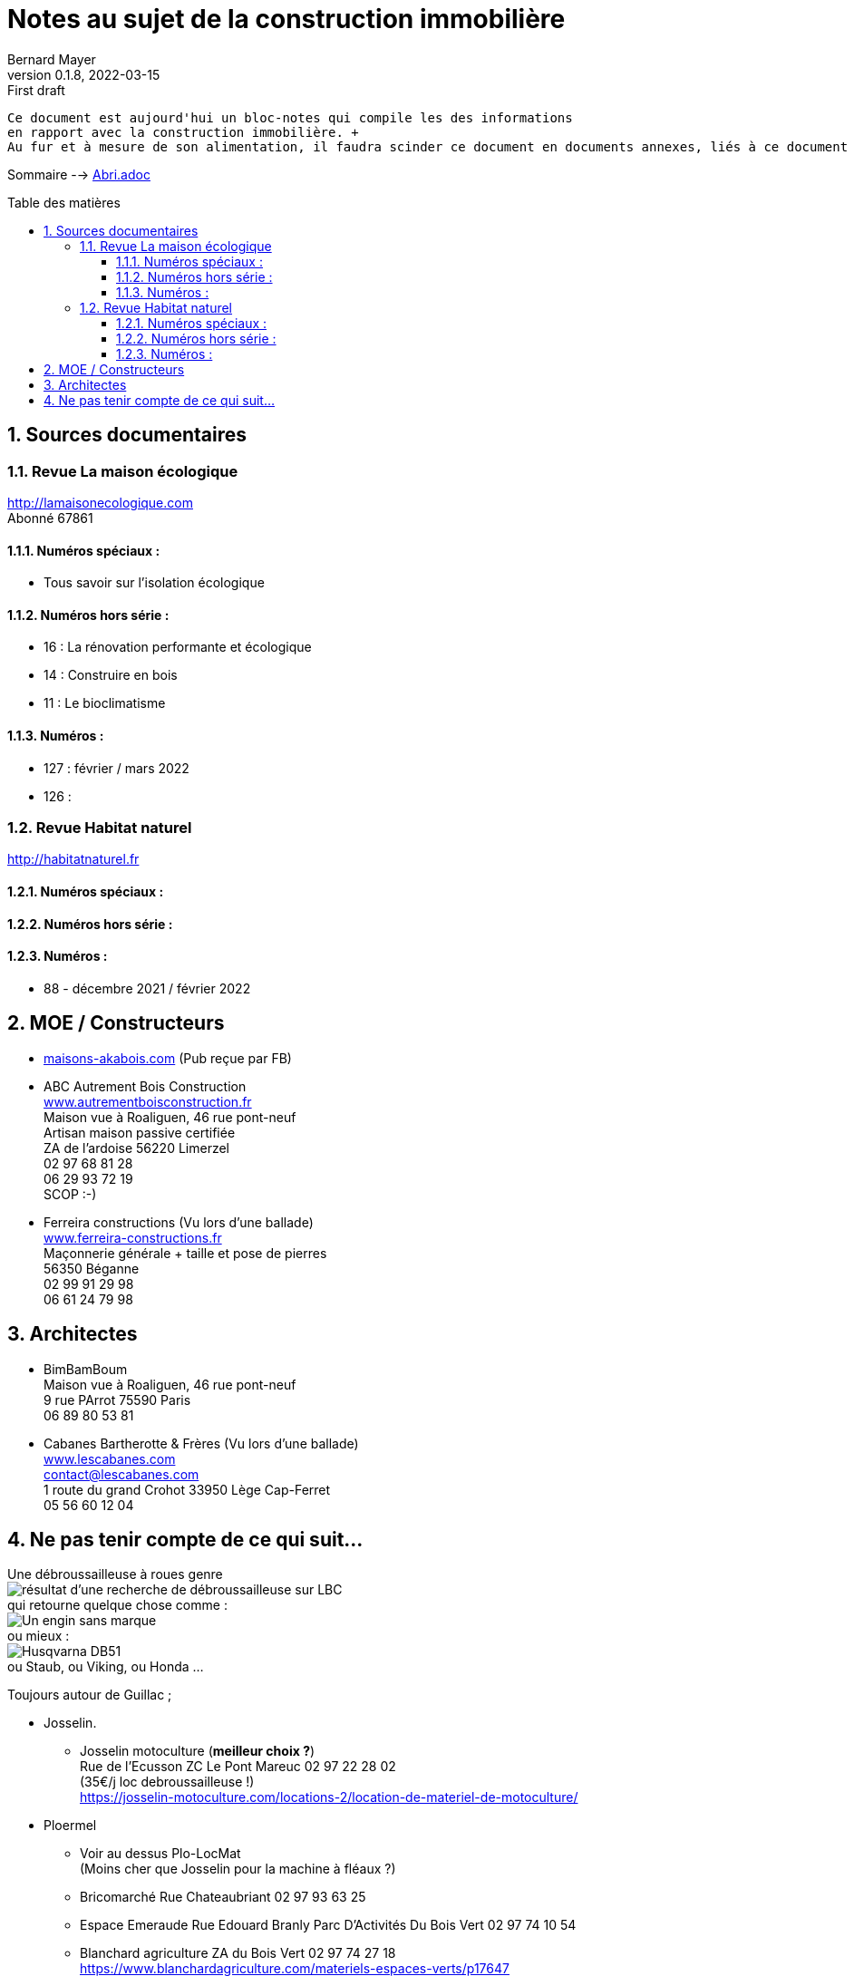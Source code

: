 = Notes au sujet de la construction immobilière
Bernard Mayer
v0.1.8, 2022-03-15: First draft
:source-highlighter: coderay
:sectnums:
:toc: preamble
:toclevels: 4
:toc-title: Table des matières
:numbered:
//:imagesdir: ./img
// :imagedir: ./MOS_Modelisation_UserCode-img

:ldquo: &laquo;&nbsp;
:rdquo: &nbsp;&raquo;

:keywords: Resilience Abri
:description: Je ne sait pas encore ce \
    que je vais écrire ici...
    
----
Ce document est aujourd'hui un bloc-notes qui compile les des informations 
en rapport avec la construction immobilière. +
Au fur et à mesure de son alimentation, il faudra scinder ce document en documents annexes, liés à ce document :ldquo: parent :rdquo: 

----

// ---------------------------------------------------

Sommaire --> link:Abri.adoc[]

== Sources documentaires

=== Revue La maison écologique
link:http://lamaisonecologique.com[] +
Abonné 67861

==== Numéros spéciaux : 

* Tous savoir sur l'isolation écologique

==== Numéros hors série :

* 16 : La rénovation performante et écologique

* 14 : Construire en bois

* 11 : Le bioclimatisme

==== Numéros :

* 127 : février / mars 2022

* 126 : 



=== Revue Habitat naturel
link:http://habitatnaturel.fr[]

==== Numéros spéciaux : 

==== Numéros hors série :

==== Numéros :

* 88 - décembre 2021 / février 2022



== MOE / Constructeurs

* link:maisons-akabois.com[] (Pub reçue par FB)

* ABC Autrement Bois Construction + 
link:www.autrementboisconstruction.fr[] + 
Maison vue à Roaliguen, 46 rue pont-neuf +
Artisan maison passive certifiée +
ZA de l'ardoise 56220 Limerzel +
02 97 68 81 28 +
06 29 93 72 19 +
SCOP :-) +

* Ferreira constructions (Vu lors d'une ballade) +
link:www.ferreira-constructions.fr[] +
Maçonnerie générale + taille et pose de pierres +
56350 Béganne +
02 99 91 29 98 +
06 61 24 79 98 +

== Architectes

* BimBamBoum +
Maison vue à Roaliguen, 46 rue pont-neuf +
9 rue PArrot 75590 Paris +
06 89 80 53 81 +

* Cabanes Bartherotte & Frères (Vu lors d'une ballade) +
link:www.lescabanes.com[] + 
contact@lescabanes.com +
1 route du grand Crohot 33950 Lège Cap-Ferret +
05 56 60 12 04 +



// ---------------------------------------------------
== Ne pas tenir compte de ce qui suit...

Une débroussailleuse à roues genre +
image:debroussailleuses_rechercheLBC.png[résultat d'une recherche de débroussailleuse sur LBC, pour 44 et 56] +
qui retourne quelque chose comme : +
image:debroussailleuses_noName.png[Un engin sans marque] +
ou mieux : +
image:debroussailleuses_HusqvarnaDB51.png[Husqvarna DB51] +
ou Staub, ou Viking, ou Honda ...



Toujours autour de Guillac ;

- Josselin.
* Josselin motoculture (*meilleur choix ?*) +
Rue de l’Ecusson ZC Le Pont Mareuc 02 97 22 28 02 +
(35€/j loc debroussailleuse !) +
https://josselin-motoculture.com/locations-2/location-de-materiel-de-motoculture/
- Ploermel
* Voir au dessus Plo-LocMat +
(Moins cher que Josselin pour la machine à fléaux ?)
* Bricomarché Rue Chateaubriant  02 97 93 63 25
* Espace Emeraude Rue Edouard Branly Parc D'Activités Du Bois Vert 02 97 74 10 54
* Blanchard agriculture ZA du Bois Vert 02 97 74 27 18 +
https://www.blanchardagriculture.com/materiels-espaces-verts/p17647

